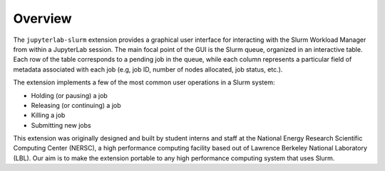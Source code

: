 .. _overview:

Overview
--------

The ``jupyterlab-slurm`` extension provides a graphical user interface for interacting with the Slurm Workload Manager from within a JupyterLab session. The main focal point of the GUI is the Slurm queue, organized in an interactive table. Each row of the table corresponds to a pending job in the queue, while each column represents a particular field of metadata associated with each job (e.g, job ID, number of nodes allocated, job status, etc.).

.. image:: ../images/slurm.png
   :align: center

The extension implements a few of the most common user operations in a Slurm system:

* Holding (or pausing) a job
* Releasing (or continuing) a job
* Killing a job
* Submitting new jobs

This extension was originally designed and built by student interns and staff at the National Energy Research Scientific Computing Center (NERSC), a high performance computing facility based out of Lawrence Berkeley National Laboratory (LBL). Our aim is to make the extension portable to any high performance computing system that uses Slurm.



